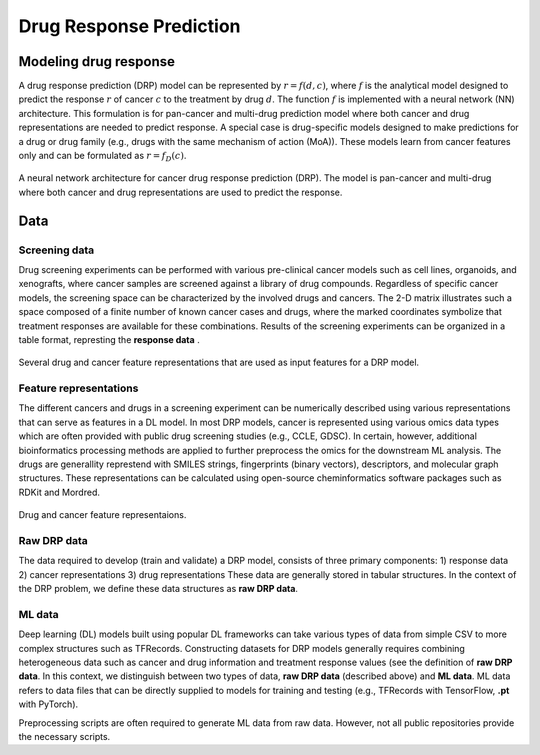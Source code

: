 ========================
Drug Response Prediction
========================

----
Modeling drug response
----
.. DRP Formulation
A drug response prediction (DRP) model can be represented by :math:`r = f(d, c)`, where :math:`f` is the analytical model designed to predict the response :math:`r` of cancer :math:`c` to the treatment by drug :math:`d`.
The function :math:`f` is implemented with a neural network (NN) architecture.
This formulation is for pan-cancer and multi-drug prediction model where both cancer and drug representations are needed to predict response.
A special case is drug-specific models designed to make predictions for a drug or drug family (e.g., drugs with the same mechanism of action (MoA)). These models learn from cancer features only and can be formulated as :math:`r=f_D(c)`. 

.. https://labs.bilimedtech.com/workshops/rst/writing-rst-6.html
.. figure:: ../images/NN_architecture.png
    :width: 350
    :align: center

    A neural network architecture for cancer drug response prediction (DRP). The model is pan-cancer and multi-drug where both cancer and drug representations are used to predict the response.

----
Data
----
.. Screening data
Screening data
==============
Drug screening experiments can be performed with various pre-clinical cancer models such as cell lines, organoids, and xenografts, where cancer samples are screened against a library of drug compounds. Regardless of specific cancer models, the screening space can be characterized by the involved drugs and cancers. The 2-D matrix illustrates such a space composed of a finite number of known cancer cases and drugs, where the marked coordinates symbolize that treatment responses are available for these combinations. 
Results of the screening experiments can be organized in a table format, represting the **response data** .

.. figure:: ../images/Screening_data.png
    :width: 500
    :align: center

    Several drug and cancer feature representations that are used as input features for a DRP model.

.. Feature representations
Feature representations
=======================
The different cancers and drugs in a screening experiment can be numerically described using various representations that can serve as features in a DL model.
In most DRP models, cancer is represented using various omics data types which are often provided with public drug screening studies (e.g., CCLE, GDSC). In certain, however, additional bioinformatics processing methods are applied to further preprocess the omics for the downstream ML analysis. 
The drugs are generallity represtend with SMILES strings, fingerprints (binary vectors), descriptors, and molecular graph structures. These representations can be calculated using open-source cheminformatics software packages such as RDKit and Mordred.

.. figure:: ../images/Feature_representations.png
    :width: 500
    :align: center

    Drug and cancer feature representaions.

.. Raw data
Raw DRP data
============
The data required to develop (train and validate) a DRP model, consists of three primary components:
1) response data
2) cancer representations
3) drug representations
These data are generally stored in tabular structures.
In the context of the DRP problem, we define these data structures as **raw DRP data**.


.. ML data
ML data
=======

Deep learning (DL) models built using popular DL frameworks can take various types of data from simple CSV to more complex structures such as TFRecords.
Constructing datasets for DRP models generally requires combining heterogeneous data such as cancer and drug information and treatment response values (see the definition of **raw DRP data**.
In this context, we distinguish between two types of data, **raw DRP data** (described above) and **ML data**.
ML data refers to data files that can be directly supplied to models for training and testing (e.g., TFRecords with TensorFlow, **.pt** with PyTorch).

Preprocessing scripts are often required to generate ML data from raw data. However, not all public repositories provide the necessary scripts.